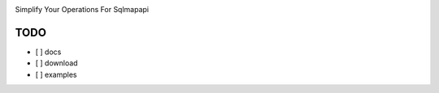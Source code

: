 .. image:: https://img.shields.io/pypi/v/sqlmapcli.svg   
    :target:  https://pypi.python.org/pypi/sqlmapcli

Simplify Your Operations For Sqlmapapi

TODO
-----
- [ ] docs
- [ ] download
- [ ] examples
